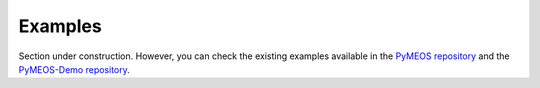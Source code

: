 Examples
====================

Section under construction. However, you can check the existing examples available in the
`PyMEOS repository <https://github.com/MobilityDB/PyMEOS>`__ and the
`PyMEOS-Demo repository <https://github.com/Diviloper/PyMEOS-demo>`__.